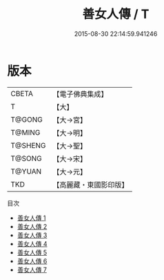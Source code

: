 #+TITLE: 善女人傳 / T

#+DATE: 2015-08-30 22:14:59.941246
* 版本
 |     CBETA|【電子佛典集成】|
 |         T|【大】     |
 |    T@GONG|【大→宮】   |
 |    T@MING|【大→明】   |
 |   T@SHENG|【大→聖】   |
 |    T@SONG|【大→宋】   |
 |    T@YUAN|【大→元】   |
 |       TKD|【高麗藏・東國影印版】|
目次
 - [[file:KR6r0031_001.txt][善女人傳 1]]
 - [[file:KR6r0031_002.txt][善女人傳 2]]
 - [[file:KR6r0031_003.txt][善女人傳 3]]
 - [[file:KR6r0031_004.txt][善女人傳 4]]
 - [[file:KR6r0031_005.txt][善女人傳 5]]
 - [[file:KR6r0031_006.txt][善女人傳 6]]
 - [[file:KR6r0031_007.txt][善女人傳 7]]
